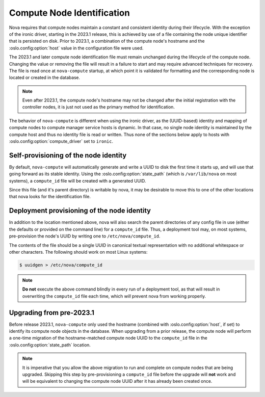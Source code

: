 ===========================
Compute Node Identification
===========================

Nova requires that compute nodes maintain a constant and consistent identity
during their lifecycle. With the exception of the ironic driver, starting in
the 2023.1 release, this is achieved by use of a file containing the node
unique identifier that is persisted on disk. Prior to 2023.1, a combination of
the compute node's hostname and the :oslo.config:option:`host` value in the
configuration file were used.

The 2023.1 and later compute node identification file must remain unchanged
during the lifecycle of the compute node. Changing the value or removing the
file will result in a failure to start and may require advanced techniques
for recovery. The file is read once at ``nova-compute`` startup, at which point
it is validated for formatting and the corresponding node is located or
created in the database.

.. note::

    Even after 2023.1, the compute node's hostname may not be changed after
    the initial registration with the controller nodes, it is just not used
    as the primary method for identification.

The behavior of ``nova-compute`` is different when using the ironic driver,
as the (UUID-based) identity and mapping of compute nodes to compute manager
service hosts is dynamic. In that case, no single node identity is maintained
by the compute host and thus no identity file is read or written. Thus none
of the sections below apply to hosts with :oslo.config:option:`compute_driver`
set to ``ironic``.

Self-provisioning of the node identity
--------------------------------------

By default, ``nova-compute`` will automatically generate and write a UUID to
disk the first time it starts up, and will use that going forward as its
stable identity. Using the :oslo.config:option:`state_path`
(which is ``/var/lib/nova`` on most systems), a ``compute_id`` file will be
created with a generated UUID.

Since this file (and it's parent directory) is writable by nova, it may be
desirable to move this to one of the other locations that nova looks for the
identification file.

Deployment provisioning of the node identity
--------------------------------------------

In addition to the location mentioned above, nova will also search the parent
directories of any config file in use (either the defaults or provided on
the command line) for a ``compute_id`` file. Thus, a deployment tool may, on
most systems, pre-provision the node's UUID by writing one to
``/etc/nova/compute_id``.

The contents of the file should be a single UUID in canonical textual
representation with no additional whitespace or other characters. The following
should work on most Linux systems:

.. code-block:: shell

    $ uuidgen > /etc/nova/compute_id

.. note::

    **Do not** execute the above command blindly in every run of a deployment
    tool, as that will result in overwriting the ``compute_id`` file each time,
    which *will* prevent nova from working properly.

Upgrading from pre-2023.1
-------------------------

Before release 2023.1, ``nova-compute`` only used the hostname (combined with
:oslo.config:option:`host`, if set) to identify its compute node objects in
the database. When upgrading from a prior release, the compute node will
perform a one-time migration of the hostname-matched compute node UUID to the
``compute_id`` file in the :oslo.config:option:`state_path` location.

.. note::

    It is imperative that you allow the above migration to run and complete on
    compute nodes that are being upgraded. Skipping this step by
    pre-provisioning a ``compute_id`` file before the upgrade will **not** work
    and will be equivalent to changing the compute node UUID after it has
    already been created once.
